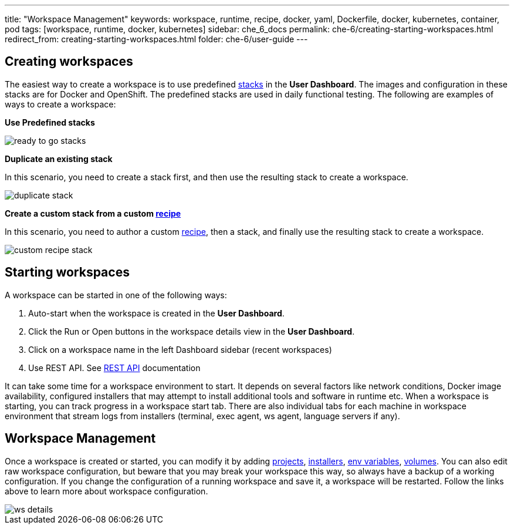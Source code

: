 ---
title: "Workspace Management"
keywords: workspace, runtime, recipe, docker, yaml, Dockerfile, docker, kubernetes, container, pod
tags: [workspace, runtime, docker, kubernetes]
sidebar: che_6_docs
permalink: che-6/creating-starting-workspaces.html
redirect_from: creating-starting-workspaces.html
folder: che-6/user-guide
---


[id="creating-workspaces"]
== Creating workspaces

The easiest way to create a workspace is to use predefined link:stacks.html[stacks] in the *User Dashboard*.  The images and configuration in these stacks are for Docker and OpenShift.  The predefined stacks are used in daily functional testing. The following are examples of ways to create a workspace:

*Use Predefined stacks*

image::workspaces/ready_to_go_stacks.gif[]

*Duplicate an existing stack*

In this scenario, you need to create a stack first, and then use the resulting stack to create a workspace.

image::workspaces/duplicate_stack.gif[]

*Create a custom stack from a custom link:recipes.html[recipe]*

In this scenario, you need to author a custom link:recipes.html[recipe], then a stack, and finally use the resulting stack to create a workspace.

image::workspaces/custom_recipe_stack.gif[]

[id="starting-workspaces"]
== Starting workspaces

A workspace can be started in one of the following ways:

1.  Auto-start when the workspace is created in the *User Dashboard*.
2.  Click the Run or Open buttons in the workspace details view in the *User Dashboard*.
3.  Click on a workspace name in the left Dashboard sidebar (recent workspaces)
4.  Use REST API. See link:rest-api.html[REST API] documentation

It can take some time for a workspace environment to start. It depends on several factors like network conditions, Docker image availability, configured installers that may attempt to install additional tools and software in runtime etc. When a workspace is starting, you can track progress in a workspace start tab. There are also individual tabs for each machine in workspace environment that stream logs from installers (terminal, exec agent, ws agent, language servers if any).

[id="workspace-management"]
== Workspace Management

Once a workspace is created or started, you can modify it by adding link:projects.html[projects], link:installers.html[installers], link:env-variables.html[env variables], link:volumes.html[volumes]. You can also edit raw workspace configuration, but beware that you may break your workspace this way, so always have a backup of a working configuration. If you change the configuration of a running workspace and save it, a workspace will be restarted. Follow the links above to learn more about workspace configuration.

image::workspaces/ws_details.gif[]
